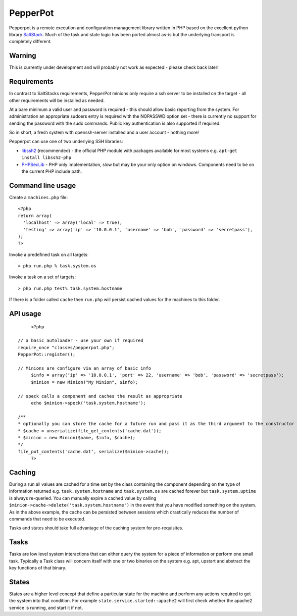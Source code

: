 PepperPot
---------

Pepperpot is a remote execution and configuration management library written in PHP
based on the excellent python library SaltStack_.  Much of the task and
state logic has been ported almost as-is but the underlying transport is completely different.

.. _SaltStack: http://saltstack.org

Warning
=======
This is currently under development and will probably not work as expected - please check back later!

Requirements
============

In contrast to SaltStacks requirements, PepperPot minions only require a ssh server to be installed on
the target - all other requirements will be installed as needed.

At a bare minimum a valid user and password is required - this should allow basic reporting from the
system.  For administration an appropriate sudoers entry is required with the NOPASSWD option set - there
is currently no support for sending the password with the sudo commands.  Public key authentication is also
supported if required.

So in short, a fresh system with openssh-server installed and a user account - nothing more!

Pepperpot can use one of two underlying SSH libraries:

* libssh2_ (recommended) - the official PHP module with packages available for most systems e.g. ``apt-get install libssh2-php``

* PHPSecLib_ - PHP only implementation, slow but may be your only option on windows.  Components need to be on the current PHP include path.

.. _libssh2: http://www.php.net/manual/en/book.ssh2.php
.. _PHPSecLib: http://phpseclib.sourceforge.net

Command line usage
==================

Create a ``machines.php`` file::

	<?php
	return array(
	  'localhost' => array('local' => true),
	  'testing' => array('ip' => '10.0.0.1', 'username' => 'bob', 'password' => 'secretpass'),
	);
	?>
	
Invoke a predefined task on all targets::

	> php run.php % task.system.os
	
Invoke a task on a set of targets::

	> php run.php test% task.system.hostname
   
If there is a folder called ``cache`` then ``run.php`` will persist cached values for the machines to this folder. 

API usage
=========
::

	<?php
   
   // a basic autoloader - use your own if required
   require_once "classes/pepperpot.php";
   PepperPot::register();
   
   // Minions are configure via an array of basic info
	$info = array('ip' => '10.0.0.1', 'port' => 22, 'username' => 'bob', 'password' => 'secretpass');
	$minion = new Minion("My Minion", $info);
	
   // speck calls a component and caches the result as appropriate
	echo $minion->speck('task.system.hostname');
   
   /**
   * optionally you can store the cache for a future run and pass it as the third argument to the constructor
   * $cache = unserialize(file_get_contents('cache.dat'));
   * $minion = new Minion($name, $info, $cache);
   */
   file_put_contents('cache.dat', serialize($minion->cache));
	?>
   
Caching
=======
 
During a run all values are cached for a time set by the class containing the component depending on the type of information
returned e.g. ``task.system.hostname`` and ``task.system.os`` are cached forever but ``task.system.uptime`` is always re-queried.  
You can manually expire a cached value by calling ``$minion->cache->delete('task.system.hostname')`` in the event that you have modified something
on the system.  As in the above example, the cache can be persisted between sessions which drastically reduces the number of commands
that need to be executed.

Tasks and states should take full advantage of the caching system for pre-requisites.

Tasks
=====

Tasks are low level system interactions that can either query the system for a piece of information or perform one small task.  
Typically a Task class will concern itself with one or two binaries on the system e.g. apt, upstart and abstract the key functions of that binary.

States
======

States are a higher level concept that define a particular state for the machine and perform any actions required to get the system into that condition.
For example ``state.service.started::apache2`` will first check whether the apache2 service is running, and start it if not.



